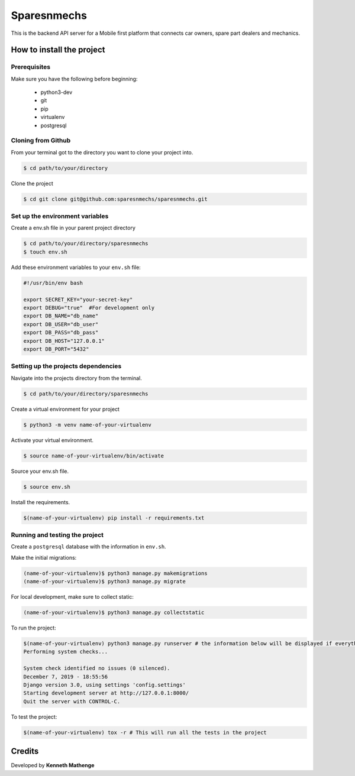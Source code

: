 Sparesnmechs
============
This is the backend API server for a Mobile first platform that connects car owners, 
spare part dealers and mechanics.

How to install the project
--------------------------
Prerequisites
~~~~~~~~~~~~~
Make sure you have the following before beginning:

	- python3-dev
	- git
	- pip
	- virtualenv
	- postgresql

Cloning from Github
~~~~~~~~~~~~~~~~~~~
From your terminal got to the directory you want to clone your project into.

.. code:: bash

	$ cd path/to/your/directory

Clone the project

.. code:: bash

	$ cd git clone git@github.com:sparesnmechs/sparesnmechs.git

Set up the environment variables
~~~~~~~~~~~~~~~~~~~~~~~~~~~~~~~~
Create a env.sh file in your parent project directory

.. code:: bash

	$ cd path/to/your/directory/sparesnmechs
	$ touch env.sh

Add these environment variables to your ``env.sh`` file:

.. code:: bash

	#!/usr/bin/env bash

	export SECRET_KEY="your-secret-key"
	export DEBUG="true"  #For development only
	export DB_NAME="db_name"
	export DB_USER="db_user"
	export DB_PASS="db_pass"
	export DB_HOST="127.0.0.1"
	export DB_PORT="5432"

Setting up the projects dependencies
~~~~~~~~~~~~~~~~~~~~~~~~~~~~~~~~~~~~
Navigate into the projects directory from the terminal.

.. code:: bash

	$ cd path/to/your/directory/sparesnmechs

Create a virtual environment for your project

.. code:: bash

	$ python3 -m venv name-of-your-virtualenv

Activate your virtual environment.

.. code:: bash

	$ source name-of-your-virtualenv/bin/activate

Source your env.sh file.

.. code:: bash

	$ source env.sh

Install the requirements.

.. code:: bash

	$(name-of-your-virtualenv) pip install -r requirements.txt

Running and testing the project
~~~~~~~~~~~~~~~~~~~~~~~~~~~~~~~
Create a ``postgresql`` database with the information in ``env.sh``.

Make the initial migrations:

.. code:: bash

	(name-of-your-virtualenv)$ python3 manage.py makemigrations
	(name-of-your-virtualenv)$ python3 manage.py migrate

For local development, make sure to collect static:

.. code:: bash

	(name-of-your-virtualenv)$ python3 manage.py collectstatic

To run the project:

.. code:: bash
	
	$(name-of-your-virtualenv) python3 manage.py runserver # the information below will be displayed if everything is okay
	Performing system checks...

	System check identified no issues (0 silenced).
	December 7, 2019 - 18:55:56
	Django version 3.0, using settings 'config.settings'
	Starting development server at http://127.0.0.1:8000/
	Quit the server with CONTROL-C.
	
To test the project:

.. code:: bash

	$(name-of-your-virtualenv) tox -r # This will run all the tests in the project

Credits
-------
Developed by **Kenneth Mathenge**
